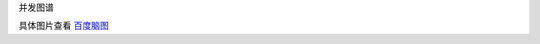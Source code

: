 并发图谱

.. image:: ./images/concurrency.png


具体图片查看 `百度脑图`_

.. _`百度脑图`: http://naotu.baidu.com/file/5a16f6e60f418448351153e8f6ee1397?token=96e098727164b9c1